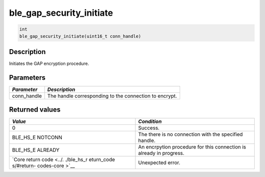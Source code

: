 ble\_gap\_security\_initiate
----------------------------

.. code:: c

    int
    ble_gap_security_initiate(uint16_t conn_handle)

Description
~~~~~~~~~~~

Initiates the GAP encryption procedure.

Parameters
~~~~~~~~~~

+----------------+----------------------------------------------------------+
| *Parameter*    | *Description*                                            |
+================+==========================================================+
| conn\_handle   | The handle corresponding to the connection to encrypt.   |
+----------------+----------------------------------------------------------+

Returned values
~~~~~~~~~~~~~~~

+------------+----------------+
| *Value*    | *Condition*    |
+============+================+
| 0          | Success.       |
+------------+----------------+
| BLE\_HS\_E | The there is   |
| NOTCONN    | no connection  |
|            | with the       |
|            | specified      |
|            | handle.        |
+------------+----------------+
| BLE\_HS\_E | An encrpytion  |
| ALREADY    | procedure for  |
|            | this           |
|            | connection is  |
|            | already in     |
|            | progress.      |
+------------+----------------+
| `Core      | Unexpected     |
| return     | error.         |
| code <../. |                |
| ./ble_hs_r |                |
| eturn_code |                |
| s/#return- |                |
| codes-core |                |
| >`__       |                |
+------------+----------------+
